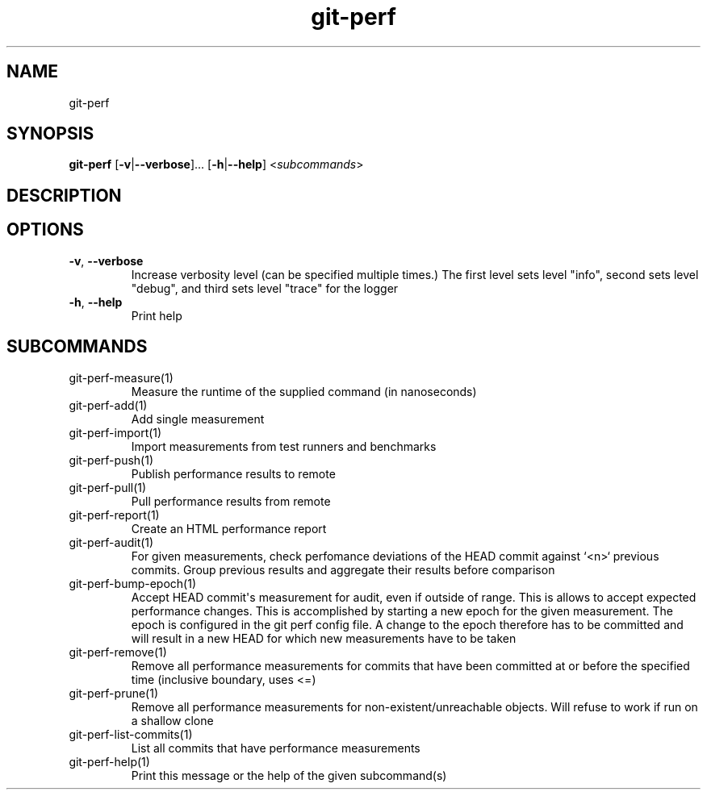 .ie \n(.g .ds Aq \(aq
.el .ds Aq '
.TH git-perf 1  "git-perf " 
.SH NAME
git\-perf
.SH SYNOPSIS
\fBgit\-perf\fR [\fB\-v\fR|\fB\-\-verbose\fR]... [\fB\-h\fR|\fB\-\-help\fR] <\fIsubcommands\fR>
.SH DESCRIPTION
.SH OPTIONS
.TP
\fB\-v\fR, \fB\-\-verbose\fR
Increase verbosity level (can be specified multiple times.) The first level sets level "info", second sets level "debug", and third sets level "trace" for the logger
.TP
\fB\-h\fR, \fB\-\-help\fR
Print help
.SH SUBCOMMANDS
.TP
git\-perf\-measure(1)
Measure the runtime of the supplied command (in nanoseconds)
.TP
git\-perf\-add(1)
Add single measurement
.TP
git\-perf\-import(1)
Import measurements from test runners and benchmarks
.TP
git\-perf\-push(1)
Publish performance results to remote
.TP
git\-perf\-pull(1)
Pull performance results from remote
.TP
git\-perf\-report(1)
Create an HTML performance report
.TP
git\-perf\-audit(1)
For given measurements, check perfomance deviations of the HEAD commit against `<n>` previous commits. Group previous results and aggregate their results before comparison
.TP
git\-perf\-bump\-epoch(1)
Accept HEAD commit\*(Aqs measurement for audit, even if outside of range. This is allows to accept expected performance changes. This is accomplished by starting a new epoch for the given measurement. The epoch is configured in the git perf config file. A change to the epoch therefore has to be committed and will result in a new HEAD for which new measurements have to be taken
.TP
git\-perf\-remove(1)
Remove all performance measurements for commits that have been committed at or before the specified time (inclusive boundary, uses <=)
.TP
git\-perf\-prune(1)
Remove all performance measurements for non\-existent/unreachable objects. Will refuse to work if run on a shallow clone
.TP
git\-perf\-list\-commits(1)
List all commits that have performance measurements
.TP
git\-perf\-help(1)
Print this message or the help of the given subcommand(s)
